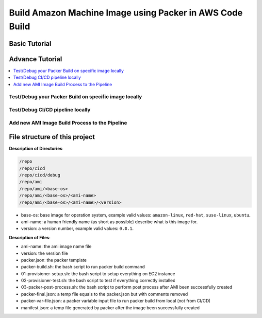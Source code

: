 Build Amazon Machine Image using Packer in AWS Code Build
==============================================================================



Basic Tutorial
------------------------------------------------------------------------------



Advance Tutorial
------------------------------------------------------------------------------

.. contents::
    :depth: 1
    :local:


Test/Debug your Packer Build on specific image locally
~~~~~~~~~~~~~~~~~~~~~~~~~~~~~~~~~~~~~~~~~~~~~~~~~~~~~~~~~~~~~~~~~~~~~~~~~~~~~~



Test/Debug CI/CD pipeline locally
~~~~~~~~~~~~~~~~~~~~~~~~~~~~~~~~~~~~~~~~~~~~~~~~~~~~~~~~~~~~~~~~~~~~~~~~~~~~~~



Add new AMI Image Build Process to the Pipeline
~~~~~~~~~~~~~~~~~~~~~~~~~~~~~~~~~~~~~~~~~~~~~~~~~~~~~~~~~~~~~~~~~~~~~~~~~~~~~~



File structure of this project
------------------------------------------------------------------------------

**Description of Directories**:

.. code-block:: bash

    /repo
    /repo/cicd
    /repo/cicd/debug
    /repo/ami
    /repo/ami/<base-os>
    /repo/ami/<base-os>/<ami-name>
    /repo/ami/<base-os>/<ami-name>/<version>

- base-os: base image for operation system, example valid values: ``amazon-linux``, ``red-hat``, ``suse-linux``, ``ubuntu``.
- ami-name: a human friendly name (as short as possible) describe what is this image for.
- version: a version number, example valid values: ``0.0.1``.

**Description of Files**:

- ami-name: the ami image name file
- version: the version file
- packer.json: the packer template
- packer-build.sh: the bash script to run packer build command
- 01-provisioner-setup.sh: the bash script to setup everything on EC2 instance
- 02-provisioner-test.sh: the bash script to test if everything correctly installed
- 03-packer-post-process.sh: the bash script to perform post process after AMI been successfully created

- packer-final.json: a temp file equals to the packer.json but with comments removed
- packer-var-file.json: a packer variable input file to run packer build from local (not from CI/CD)
- manifest.json: a temp file generated by packer after the image been successfully created
